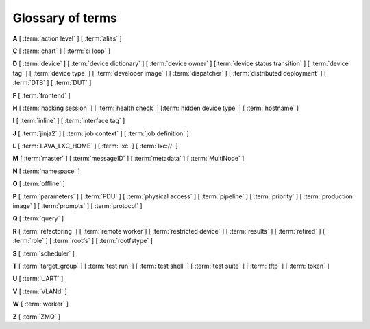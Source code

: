 .. index:: glossary

.. _glossary:

Glossary of terms
=================

..
   Please add new terms in alphabetical order and feel free to relocate
   existing terms to match. All terms are automatically added to the Sphinx
   index. Ensure that new terms added to the glossary are also linked from the
   body of the documentation. The glossary is a reference only, users are not
   expected to need to read the entire glossary to find the information. FIXME
   - need to add many more terms here

**A** [ :term:`action level` ] [ :term:`alias` ]

**C** [ :term:`chart` ] [ :term:`ci loop` ]

**D** [ :term:`device` ] [ :term:`device dictionary` ]
[ :term:`device owner` ] [:term:`device status transition` ]
[ :term:`device tag` ] [ :term:`device type` ] [ :term:`developer image` ]
[ :term:`dispatcher` ] [ :term:`distributed deployment` ] [ :term:`DTB` ]
[ :term:`DUT` ]

**F** [ :term:`frontend` ]

**H** [ :term:`hacking session` ] [ :term:`health check` ]
[:term:`hidden device type` ] [ :term:`hostname` ]

**I** [ :term:`inline` ] [ :term:`interface tag` ]

**J** [ :term:`jinja2` ] [ :term:`job context` ] [ :term:`job definition` ]

**L** [ :term:`LAVA_LXC_HOME` ] [ :term:`lxc` ] [ :term:`lxc://` ]

**M** [ :term:`master` ] [ :term:`messageID` ] [ :term:`metadata` ]
[ :term:`MultiNode` ]

**N** [ :term:`namespace` ]

**O** [ :term:`offline` ]

**P** [ :term:`parameters` ] [ :term:`PDU` ] [ :term:`physical access` ]
[ :term:`pipeline` ] [ :term:`priority` ] [ :term:`production image` ]
[ :term:`prompts` ] [ :term:`protocol` ]

**Q** [ :term:`query` ]

**R** [ :term:`refactoring` ]
[ :term:`remote worker`]
[ :term:`restricted device` ]
[ :term:`results` ]
[ :term:`retired` ]
[ :term:`role` ] [ :term:`rootfs` ] [ :term:`rootfstype` ]

**S** [ :term:`scheduler` ]

**T** [ :term:`target_group` ] [ :term:`test run` ] [ :term:`test shell` ]
[ :term:`test suite` ] [ :term:`tftp` ] [ :term:`token` ]

**U** [ :term:`UART` ]

**V** [ :term:`VLANd` ]

**W** [ :term:`worker` ]

**Z** [ :term:`ZMQ` ]


.. glossary::

  action level
    The :term:`pipeline` is organised into sections and levels. The first
    section of the pipeline is given level 1. Sub tasks of that section start
    with level 1.1 and so on. Log files and job definitions will refer to
    actions using the level. Details of the action can then be accessed using
    the level as the location: ``job/8360/definition#2.4.5``

    .. seealso:: :ref:`pipeline_construction`

  alias
    A string which can be used to relate the descriptive device-type name to a
    particular list of aliases which could be used to lookup the matching
    device-type. This can be useful to list the :term:`device tree blobs <DTB>`
    which can be used with this device-type. (Aliases cannot be used in job
    submissions directly.) Multiple device-types are allowed to share the one
    or more aliases.

  chart
    A chart allows users to track :term:`results` over time using
    :term:`queries <query>`.

  ci loop
    Continous Integration (CI) typically involves repeated automated
    submissions using automated builds of the artifacts prompted by
    modifications made by developers. Providing feedback to the developers on
    whether the automated build passed or failed creates a loop. LAVA is
    designed as one component of a ci loop.

    .. seealso:: :ref:`ci_loop`, :ref:`continuous_integration` and
      :term:`metadata`

  device
    A device in LAVA is an instance of a :term:`device type`.

    * Test writers: see :term:`device tag`

    * Admins: see :ref:`create_device_database` and :term:`device dictionary`.

    * Developers: see :ref:`naming_conventions`

  device dictionary
    The device dictionary holds data which is specific to one device within a
    group of devices of the same device type. For example, the power control
    commands which reference a single port number. The dictionary itself is a
    key:value store within the LAVA server database which admins can modify to
    set configuration values according to the :term:`pipeline` design.

    .. seealso:: :ref:`create_device_dictionary` and
      :ref:`viewing_device_dictionary_content`.

  device owner
    A device owner has permission to change the status of a particular device
    and update the free text description of a device. Note that superusers of
    the LAVA instance are always able to submit jobs to and administer any
    devices on that instance.

    .. seealso:: :ref:`device_owner_help` and :ref:`owner_actions`.

  device status transition
    A record of when a device changed :ref:`device_status`, who caused the
    transition, when the transition took place as well as any message assigned
    to the transition. Individual transitions can be viewed in LAVA at
    ``<server>scheduler/transition/<ID>`` where the ID is a sequential integer.
    If the transition was caused by a job, this view will link to that job.

  device tag
    A tag is a device specific label which describes specific hardware
    capabilities of this specific device. Test jobs using tags will fail if no
    suitable devices exist matching the requested device tag or tags. Tags are
    typically used when only a proportion of the devices of the specified type
    have hardware support for a particular feature, possibly because those
    devices have peripheral hardware connected or enabled. A device tag can
    only be created or assigned to a particular device by a lab admin. When
    requesting tags, remember to include a description of what the tagged
    device can provide to a Test Job.

    .. seealso:: :ref:`device_tags_example`

  device type
    The common type of a number of devices in LAVA. The device type may have a
    :term:`health check` defined. Devices with the same device type will run
    the same health check at regular intervals. See :ref:`device_types`.

  developer image
    A build of Android which, when deployed to a device, means that the device
    **is visible** to ``adb``. Devices configured this way will be able to have
    the image replaced using any machine, just be connecting a suitable cable,
    so these images are not typically deployed onto hardware which will be sold
    to the customer without having this image replaced with a production image.

    .. seealso:: :ref:`lava_lxc_protocol_android`

  dispatcher
    A machine to which multiple devices are connected. The dispatcher has
    ``lava-dispatcher`` installed and passes the commands to the device and
    other processes involved in running the LAVA test. A dispatcher does not
    need to be at the same location as the server which runs the scheduler. The
    term ``dispatcher`` relates to how the machine operates the
    ``lava-dispatch`` process using ``lava-slave``. The related term
    :term:`worker` relates to how the machine appears from the :term:`master`.

  distributed deployment
    A method of installing LAVA involving a single :term:`master` and one or
    more :term:`remote workers <remote worker>` which communicate with the
    master using :term:`ZMQ`. This method spreads the load of running tests on
    devices multiple dispatchers.

  DTB
    Device Tree Blob - file describing hardware configuration,
    commonly used on ARM devices with the Linux kernel. See
    https://en.wikipedia.org/wiki/Device_tree for more information.

  DUT
    Device Under Test - a quick way to refer to the :term:`device` in LAVA.

  frontend
    ``lava-server`` provides a generic `frontend` consisting of the Results,
    Queries, Job tables, Device tables and Charts. Many projects will need to
    customise this data to make it directly relevant to the developers. This is
    supported using the :ref:`xml_rpc` and REST API support.

    .. seealso:: :ref:`what_is_lava_not` and :ref:`custom_result_handling`.

  hacking session
    A test job which uses a particular type of test definition to allow users
    to connect to a test device and interact with the test environment
    directly. Normally implemented by installing and enabling an SSH daemon
    inside the test image. Not all devices can support hacking sessions.

    .. seealso:: :ref:`hacking_session`.

  health check
    A test job for one specific :term:`device type` which is automatically run
    at regular intervals to ensure that the physical device is capable of
    performing the minimum range of tasks. If the health check fails on a
    particular device, LAVA will automatically put that device :term:`Offline`.
    Health checks have higher :term:`priority` than any other jobs.

    .. seealso:: :ref:`health_checks`.

  hidden device type
    A device type can be hidden by the LAVA administrators. Devices of a
    :ref:`v2_hidden_device_type` will only be visible to owners of at least
    once device of this type. Other users will not be able to access the job
    output, device status transition pages or bundle streams of devices of a
    hidden type. Devices of a hidden type will be shown as ``Unavailable`` in
    tables of test jobs and omitted from tables of devices and device types if
    the user viewing the table does not own any devices of the hidden type.

  hostname
    The unique name of this device in this LAVA instance, used to link all
    jobs, results and device information to a specific device configuration.

  inline
    A type of test definition which is contained within the job submission
    instead of being fetched from a URL. These are useful for debugging tests
    and are recommended for the synchronisation support within
    :term:`multinode` test jobs.

    .. seealso:: :ref:`inline_test_definitions`

  interface tag
     An interface tag is similar to :term:`device tag` but operate **solely**
     within the :term:`VLANd` support. An interface tag may be related to the
     link speed which is achievable on a particular switch and port - it may
     also embed information about that link.

     .. seealso:: :ref:`vland_device_tags`.

  jinja2
    Jinja2 is a templating language for Python, modelled after Django’s
    templates. It is used in LAVA for device-type configuration, as it allows
    conditional logic and variable substitution when generating device
    configuration for the dispatcher.

    .. seealso:: http://jinja.pocoo.org/docs/dev/

  job context
    Test job definitions can include the ``context:`` dictionary at the top
    level. This is used to set values for selected variables in the device
    configuration, subject to the administrator settings for the device
    templates and device dictionary. A common :ref:`example
    <explain_first_job>` is to instruct the template to use the
    ``qemu-system-x86_64`` executable when starting a QEMU test job using the
    value ``arch: amd64``. All device types support variables in the job
    context.

    .. seealso:: :ref:`override_variables_context` and
      :ref:`multinode_roles`

  job definition
    The original YAML submitted to create a job in LAVA is retained in the
    database and can be viewed directly from the job log. Although the YAML is
    the same, the YAML may well have changed since the job was submitted, so
    some care is required when modifying job definitions from old jobs to make
    a new submission. If the job was a :term:`MultiNode` job, the MultiNode
    definition will be the unchanged YAML from the original submission; the job
    definition will be the parsed YAML for this particular device within the
    MultiNode job.

  LAVA_LXC_HOME
    The path within :term:`lxc` set to ``/lava-lxc`` by default. From the host
    machine this path would be something like
    ``/var/lib/lxc/{container-name}/rootfs/lava-lxc``. Any files downloaded by
    :ref:`deploy_to_download` will be copied to this location which can then be
    accessible from within the container.

  LXC
    `Linux containers <https://en.wikipedia.org/wiki/LXC>`_ are used in LAVA to
    allow custom configurations on the dispatcher for each use. The extra
    utilities or services are transparently available to the pipeline code and
    selected device nodes can also be made available, depending on admin
    configuration of the devices.

    .. seealso:: :ref:`deploy_using_lxc`, :ref:`lxc_deploy`,
      :ref:`feedback_using_lxc` and :ref:`lxc_protocol_reference`

  lxc://
    This is a URL scheme specific to LAVA which points to files available in
    :term:`LAVA_LXC_HOME`. An URL like ``lxc:///boot.img`` will refer to
    ``/var/lib/lxc/{container-name}/rootfs/lava-lxc/boot.img`` on the host or
    ``/lava-lxc/boot.img`` within the :term:`lxc`. This URL scheme is valid
    only when :ref:`lxc_protocol_reference` is defined in the test job. It also
    only makes sense for the ``deploy`` and ``boot`` actions.

    .. note:: Pay attention to 3 forward slashes in the URL when referring to a
              file.

    .. seealso:: :ref:`deploy_to_download`

  master
    The master is a server machine with ``lava-server`` installed and it
    optionally supports one or more :term:`remote workers <remote worker>`

  messageID
    Each message sent using the :ref:`multinode_api` uses a ``messageID`` which
    is a string, unique within the group. It is recommended to make these
    strings descriptive using underscores instead of spaces. The messageID will
    be included the the log files of the test.

  metadata
    Test jobs should include metadata relating to the files used within the
    job. Metadata consists of a key and a value, there is no limit to the
    number of key value pairs as long as each key is unique within the metadata
    for that test job.

    .. seealso:: :ref:`job_metadata`

  MultiNode
     A single test job which runs across multiple devices, or using
     multiple independent connections to the same device.

     .. seealso:: :ref:`multinode_api`.

  namespace
    A simple text label which is used to tie related actions together within a
    test job submission where multiple deploy, boot or test actions are
    defined. A common use case for namespaces is the use of :term:`lxc` in a
    test job where some actions are to be executed inside the LXC and some on
    the :term:`DUT`. The namespace is used to store the temporary locations of
    files and other dynamic data during the running of the test job so that,
    for example, the test runner is able to execute the correct test definition
    YAML. Namespaces are set in the test job submission.

    .. seealso:: :term:`protocol in the glossary <protocol>`,
      :ref:`namespaces_with_lxc`, :ref:`deploy_using_lxc` and
      :ref:`lava_lxc_protocol_android`

  offline
    A status of a device which allows jobs to be submitted and reserved for the
    device but where the jobs will not start to run until the device is online.
    Devices enter the offline state when a health check fails on that device or
    the administrator puts the device offline.

  parameters
    Parameters are used in a number of contexts in LAVA.

    * For the use of parameters to control test jobs see
      :ref:`test_action_parameters` and :ref:`overriding_constants`.

    * For the use of parameters within the codebase of the pipeline, see
      :ref:`developer_guide` and :ref:`naming_conventions`.

  PDU
    PDU is an abbreviation for Power Distribution Unit - a network-controlled
    set of relays which allow the power to the devices to be turned off and on
    remotely. Certain PDUs are supported by ``lavapdu-daemon`` to be able to
    hard reset devices in LAVA.

  physical access
    The user or group with physical access to the device, for example to fix a
    broken SD card or check for possible problems with physical connections.
    The user or group with physical access is recommended to be one of the
    superusers.

  pipeline
    Within LAVA, the ``pipeline`` is the V2 model for the dispatcher code where
    submitted jobs are converted to a pipeline of discrete actions - each
    pipeline is specific to the structure of that submission and the entire
    pipeline is validated before the job starts. The model integrates concepts
    like fail-early, error identification, avoid defaults, fail and diagnose
    later, as well as giving test writers more rope to make LAVA more
    transparent. See :ref:`dispatcher_design` and :ref:`pipeline_use_cases`.

  priority
    A job has a default priority of ``Medium``. This means that the job will be
    scheduled according to the submit time of the job, in a list of jobs of the
    same priority. Every :term:`health check` has a higher priority than any
    submitted job and if a health check is required, it will **always** run
    before any other jobs. Priority only has any effect while the job is queued
    as ``Submitted``.

  production image
    A build of Android which, when deployed to a device, means that the device is
    **not** visible to ``adb``. This is typically how a device is configured when
    first sold to the consumer.

    .. seealso:: :ref:`lava_lxc_protocol_android`

  prompts
   A list of prompt strings which the test writer needs to specify in advance
   and which LAVA will use to determine whether the boot was successful. One of
   the specified prompts **must** match before the test can be started.

  protocol
    A protocol in LAVA is a method of interacting with external services using
    an :abbr:`API (Application Programming Interface)` instead of with direct
    shell commands or via a test shell. Examples of services in LAVA which use
    protocols include :term:`LXC`, :term:`MultiNode` and :term:`VLANd`. The
    protocol defines which API calls are available through the LAVA interface
    and the Pipeline determines when the API call is made.

    .. seealso:: :ref:`protocols`

  query
    See :ref:`result_queries`. Queries are used to identify test jobs and
    associated results which match specified criteria based on the results or
    metadata.

  refactoring
    Within LAVA, the process of developing the :term:`pipeline` code in
    parallel with the existing code, resulting in new elements alongside old
    code - possibly disabled on some instances. See :ref:`dispatcher_design`
    and :ref:`pipeline_use_cases`.

  remote worker
    A dispatcher with devices attached which does not have a web frontend but
    which uses a :term:`ZMQ` connection to a remote lava-server to control the
    operation of test jobs on the attached devices.

    .. seealso:: :ref:`growing_your_lab`

  restricted device
    A restricted device can only accept job submissions from the device owner.
    If the device owner is a group, all users in that group can submit jobs to
    the device.

  results
    LAVA results provide a generic view of how the tests performed within a
    test job. Results from test jobs provide support for :term:`queries
    <query>`, :term:`charts <chart>` and :ref:`downloading results
    <downloading_results>` to support later analysis and :term:`frontends
    <frontend>`. Results can be viewed whilst the test job is running. Results
    are also generated during the operation of the test job outside the test
    action itself. All results are referenced solely using the test job ID.

    .. seealso:: :ref:`recording_test_results`, :ref:`custom_result_handling` and
      :ref:`viewing_results`.

  retired
    A device is retired when it can no longer be used by LAVA. A retired device
    allows historical data to be retained in the database, including log files,
    result bundles and state transitions. Devices can also be retired when the
    device is moved from one instance to another.

  role
    An arbitrary label used in MultiNode tests to determine which tests are run
    on the devices and inside the YAML to determine how the devices
    communicate.

  rootfs
     A tarball for the root file system.

  rootfstype
     Filesystem type for the root filesystem, e.g. ext2, ext3, ext4.

  scheduler
    There is a single scheduler in LAVA, running on the :term:`master`. The
    scheduler is responsible for assigning devices to submitted test jobs.

    .. seealso:: :ref:`scheduling`

  target_group
    In :term:`MultiNode`, the single submission is split into multiple test
    jobs which all share a single ``target_group`` which uses a string as a
    unique ID. The ``target_group`` is usually transparent to test writers but
    underpins how the rest of the MultiNode API operates.

  test case
    An individual test case records a single test event as a pass or fail
    along with measurements, units or a reference.

    .. seealso:: :ref:`results_intro`

  test run
    The result from a single test definition execution. The individual id and
    result of a single test within a test run is called the :term:`Test Case
    <test case>`.

  test shell
    Most test jobs will boot into a POSIX type shell, much like if the user had
    used ``ssh``. LAVA uses the test shell to execute the tests defined in the
    Lava Test Shell Definition(s) specified in the job definition.

  test set
    Test writers can choose to subdivide a single :term:`test suite` into
    multiple sets, for example to handle repetition or changes to the
    parameters used to run the tests.

    .. seealso:: :ref:`test_set_results`

  test suite
    Individual test cases are aggregated into a test suite and given the name
    specified in the test job definition. The Test Suite is created when
    results are generated in the running test job. LAVA uses a reserved test
    suite called ``lava`` for results generated by the actions running the test
    job itself. Results in the ``lava`` suite contain details like the commit
    hash of the test definitions, messages from exceptions raised if the job
    ends Incomplete and other data about how the test behaved.

    .. seealso:: :ref:`results_test_suite`

  tftp
    Trivial File Transfer Protocol (TFTP) is a file transfer protocol, mainly
    to serve boot images over the network to other machines (e.g. for PXE
    booting). The protocol is managed by the `tftpd-hpa package
    <https://tracker.debian.org/pkg/tftp-hpa>`_ and **not** by LAVA directly.

    .. seealso:: :ref:`tftp_support`.

  token
    LAVA uses tokens to authenticate users via the :ref:`xml_rpc` and REST APIs.

    .. seealso:: :ref:`authentication_tokens`

  UART
    A :abbr:`UART (Universal asynchronous receiver-transmitter)` is the most
    common way to make a serial connection to a :term:`DUT`. Some devices can
    support multiple UARTs. This can be useful as a way to isolate the test
    shell processing from kernel messages.

    .. seealso:: `UART article on Wikipedia
       <https://en.wikipedia.org/wiki/Universal_asynchronous_receiver-transmitter>`_
       and :ref:`multiple_serial_support`.

  VLANd
    VLANd is a daemon to support virtual local area networks in LAVA. This
    support is specialised and requires careful configuration of the entire
    LAVA instance, including the physical layout of the switches and the
    devices of that instance.

    .. seealso:: :ref:`vland_in_lava` or :ref:`admin_vland_lava`.

  worker
    The worker is responsible for running the ``lava-slave`` daemon to start
    and monitor test jobs running on the dispatcher. Each :term:`master` has a
    worker installed by default. When a dispatcher is added to the master as a
    separate machine, this worker is a :term:`remote worker`. The admin decides
    how many devices to assign to which worker. In large instances, it is
    common for all devices to be assigned to remote workers to manage the load
    on the master.

  ZMQ
    Zero MQ (or `0MQ <http://en.wikipedia.org/wiki/%C3%98MQ>`_) is the basis of
    the :term:`refactoring` to solve a lot of the problems inherent in the
    `distributed_instance`. The detail of this change is only relevant to
    developers but it allows LAVA to remove the need for ``postgresql`` and
    ``sshfs`` connections between the master and remote workers. It allows
    remote workers to no longer need ``lava-server`` to be installed on the
    worker. Developers can find more information in the
    :ref:`dispatcher_design` documentation.

    .. seealso:: :ref:`zmq_curve`
